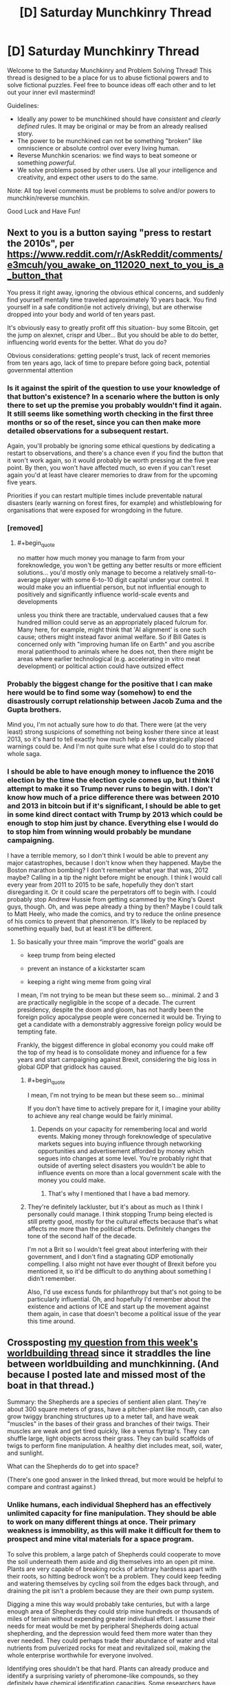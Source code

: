#+TITLE: [D] Saturday Munchkinry Thread

* [D] Saturday Munchkinry Thread
:PROPERTIES:
:Author: AutoModerator
:Score: 19
:DateUnix: 1575126284.0
:END:
Welcome to the Saturday Munchkinry and Problem Solving Thread! This thread is designed to be a place for us to abuse fictional powers and to solve fictional puzzles. Feel free to bounce ideas off each other and to let out your inner evil mastermind!

Guidelines:

- Ideally any power to be munchkined should have /consistent/ and /clearly defined/ rules. It may be original or may be from an already realised story.
- The power to be munchkined can not be something "broken" like omniscience or absolute control over every living human.
- Reverse Munchkin scenarios: we find ways to beat someone or something /powerful/.
- We solve problems posed by other users. Use all your intelligence and creativity, and expect other users to do the same.

Note: All top level comments must be problems to solve and/or powers to munchkin/reverse munchkin.

Good Luck and Have Fun!


** Next to you is a button saying "press to restart the 2010s", per [[https://www.reddit.com/r/AskReddit/comments/e3mcuh/you_awake_on_112020_next_to_you_is_a_button_that]]

You press it right away, ignoring the obvious ethical concerns, and suddenly find yourself mentally time traveled approximately 10 years back. You find yourself in a safe condition(ie not actively driving), but are otherwise dropped into your body and world of ten years past.

It's obviously easy to greatly profit off this situation- buy some Bitcoin, get the jump on alexnet, crispr and Uber... But you should be able to do better, influencing world events for the better. What do you do?

Obvious considerations: getting people's trust, lack of recent memories from ten years ago, lack of time to prepare before going back, potential governmental attention
:PROPERTIES:
:Author: munkeegutz
:Score: 18
:DateUnix: 1575133077.0
:END:

*** Is it against the spirit of the question to use your knowledge of that button's existence? In a scenario where the button is only there to set up the premise you probably wouldn't find it again. It still seems like something worth checking in the first three months or so of the reset, since you can then make more detailed observations for a subsequent restart.

Again, you'll probably be ignoring some ethical questions by dedicating a restart to observations, and there's a chance even if you find the button that it won't work again, so it would probably be worth pressing at the five year point. By then, you won't have affected much, so even if you can't reset again you'd at least have clearer memories to draw from for the upcoming five years.

Priorities if you can restart multiple times include preventable natural disasters (early warning on forest fires, for example) and whistleblowing for organisations that were exposed for wrongdoing in the future.
:PROPERTIES:
:Author: general_enthusiast
:Score: 5
:DateUnix: 1575142357.0
:END:


*** [removed]
:PROPERTIES:
:Score: 2
:DateUnix: 1575150736.0
:END:

**** #+begin_quote
  no matter how much money you manage to farm from your foreknowledge, you won't be getting any better results or more efficient solutions... you'd mostly only manage to become a relatively small-to-average player with some 6-to-10 digit capital under your control. It would make you an influential person, but not influential enough to positively and significantly influence world-scale events and developments
#+end_quote

unless you think there are tractable, undervalued causes that a few hundred million could serve as an appropriately placed fulcrum for. Many here, for example, might think that 'AI alignment' is one such cause; others might instead favor animal welfare. So if Bill Gates is concerned only with "improving human life on Earth" and you ascribe moral patienthood to animals where he does not, then there might be areas where earlier technological (e.g. accelerating in vitro meat development) or political action could have outsized effect
:PROPERTIES:
:Author: phylogenik
:Score: 1
:DateUnix: 1575223291.0
:END:


*** Probably the biggest change for the positive that I can make here would be to find some way (somehow) to end the disastrously corrupt relationship between Jacob Zuma and the Gupta brothers.

Mind you, I'm not actually sure how to /do/ that. There were (at the very least) strong suspicions of something not being kosher there since at least 2013, so it's hard to tell exactly how much help a few strategically placed warnings could be. And I'm not quite sure what else I could do to stop that whole saga.
:PROPERTIES:
:Author: CCC_037
:Score: 1
:DateUnix: 1575273713.0
:END:


*** I should be able to have enough money to influence the 2016 election by the time the election cycle comes up, but I think I'd attempt to make it so Trump never runs to begin with. I don't know how much of a price difference there was between 2010 and 2013 in bitcoin but if it's significant, I should be able to get in some kind direct contact with Trump by 2013 which could be enough to stop him just by chance. Everything else I would do to stop him from winning would probably be mundane campaigning.

I have a terrible memory, so I don't think I would be able to prevent any major catastrophes, because I don't know when they happened. Maybe the Boston marathon bombing? I don't remember what year that was, 2012 maybe? Calling in a tip the night before might be enough. I think I would call every year from 2011 to 2015 to be safe, hopefully they don't start disregarding it. Or it could scare the perpetrators off to begin with. I could probably stop Andrew Hussie from getting scammed by the King's Quest guys, though. Oh, and was pepe already a thing by then? Maybe I could talk to Matt Heely, who made the comics, and try to reduce the online presence of his comics to prevent that phenomenon. It's likely to be replaced by something equally bad, but at least it'll be different.
:PROPERTIES:
:Score: -2
:DateUnix: 1575142139.0
:END:

**** So basically your three main “improve the world” goals are

- keep trump from being elected

- prevent an instance of a kickstarter scam

- keeping a right wing meme from going viral

I mean, I'm not trying to be mean but these seem so... minimal. 2 and 3 are practically negligible in the scope of a decade. The current presidency, despite the doom and gloom, has not hardly been the foreign policy apocalypse people were concerned it would be. Trying to get a candidate with a demonstrably aggressive foreign policy would be tempting fate.

Frankly, the biggest difference in global economy you could make off the top of my head is to consolidate money and influence for a few years and start campaigning against Brexit, considering the big loss in global GDP that gridlock has caused.
:PROPERTIES:
:Author: meterion
:Score: 10
:DateUnix: 1575149109.0
:END:

***** #+begin_quote
  I mean, I'm not trying to be mean but these seem so... minimal
#+end_quote

If you don't have time to actively prepare for it, I imagine your ability to achieve any real change would be fairly minimal.
:PROPERTIES:
:Author: IICVX
:Score: 6
:DateUnix: 1575237401.0
:END:

****** Depends on your capacity for remembering local and world events. Making money through foreknowledge of speculative markets segues into buying influence through networking opportunities and advertisement afforded by money which segues into changes at some level. You're probably right that outside of averting select disasters you wouldn't be able to influence events on more than a local government scale with the money you could make.
:PROPERTIES:
:Author: meterion
:Score: 1
:DateUnix: 1575270981.0
:END:

******* That's why I mentioned that I have a bad memory.
:PROPERTIES:
:Score: 1
:DateUnix: 1575445262.0
:END:


***** They're definitely lackluster, but it's about as much as I think I personally could manage. I think stopping Trump being elected is still pretty good, mostly for the cultural effects because that's what affects me more than the political effects. Definitely changes the tone of the second half of the decade.

I'm not a Brit so I wouldn't feel great about interfering with their government, and I don't find a stagnating GDP emotionally compelling. I also might not have ever thought of Brexit before you mentioned it, so it'd be difficult to do anything about something I didn't remember.

Also, I'd use excess funds for philanthropy but that's not going to be particularly influential. Oh, and hopefully I'd remember about the existence and actions of ICE and start up the movement against them again, in case that doesn't become a political issue of the year this time around.
:PROPERTIES:
:Score: 7
:DateUnix: 1575149795.0
:END:


** Crossposting [[https://www.reddit.com/r/rational/comments/e2h85n/d_wednesday_worldbuilding_and_writing_thread/f8xr76p/][my question from this week's worldbuilding thread]] since it straddles the line between worldbuilding and munchkinning. (And because I posted late and missed most of the boat in that thread.)

Summary: the Shepherds are a species of sentient alien plant. They're about 300 square meters of grass, have a pitcher-plant like mouth, can also grow twiggy branching structures up to a meter tall, and have weak "muscles" in the bases of their grass and branches of their twigs. Their muscles are weak and get tired quickly, like a venus flytrap's. They can shuffle large, light objects across their grass. They can build scaffolds of twigs to perform fine manipulation. A healthy diet includes meat, soil, water, and sunlight.

What can the Shepherds do to get into space?

(There's one good answer in the linked thread, but more would be helpful to compare and contrast against.)
:PROPERTIES:
:Author: jtolmar
:Score: 10
:DateUnix: 1575138882.0
:END:

*** Unlike humans, each individual Shepherd has an effectively unlimited capacity for fine manipulation. They should be able to work on many different things at once. Their primary weakness is immobility, as this will make it difficult for them to prospect and mine vital materials for a space program.

To solve this problem, a large patch of Shepherds could cooperate to move the soil underneath them aside and dig themselves into an open pit mine. Plants are very capable of breaking rocks of arbitrary hardness apart with their roots, so hitting bedrock won't be a problem. They could keep feeding and watering themselves by cycling soil from the edges back through, and draining the pit isn't a problem because they are their own pump system.

Digging a mine this way would probably take centuries, but with a large enough area of Shepherds they could strip mine hundreds or thousands of miles of terrain without expending greater individual effort. I assume their needs for meat would be met by peripheral Shepherds doing actual shepherding, and the depression would feed them more water than they ever needed. They could perhaps trade their abundance of water and vital nutrients from pulverized rocks for meat and revitalized soil, making the whole enterprise worthwhile for everyone involved.

Identifying ores shouldn't be that hard. Plants can already produce and identify a surprising variety of pheromone-like compounds, so they definitely have chemical identification capacities. Some researchers have even posited that real plant colonies might have some kind of sapience, though I don't personally think there's enough evidence for that. The Shepherds could eat into chunks of ore the same way they would normal rocks, then note where the resulting mineralized fluid is building up in their systems.

To turn that fluid into a workable material, they could break off their reservoirs of fluid, dig a huge clay-lined hole, drop everything in, cover it over somewhat with more clay, then set fire to it through any number of means while pumping chunks of coal or even oil in on top. They might be able to keep that process going indefinitely, and they could figure out the layers different metals separated out to through trial and error by poking sacrificial roots into the crucible. Then they could build clay casts for whatever metal pieces they need and pierce the crucible underground to fill them. Their enormous degree of fine manipulation means they should be able to make really solid molds, and they could make that manipulation better by making thin metal rods to manipulate rather than twigs.

Once they have a forge, they can start an industrial revolution pretty easily. With thousands of square miles of mine they shouldn't run out of materials. Industrial waste should be pretty easy to handle, as their workers literally cover the entire work area and all personal injuries short of total annihilation are recoverable. Just shovel waste products into clay ampoules using manipulators you intend to sacrifice, then pass the ampoules across the surface to some safe dumping ground. Climate change could be a problem, but these are sentient plants. More Co2 in the atmosphere means they can grow more thickly and so sequester more carbon.

Once you have an industrial revolution, you've basically got everything you need for into space. Each capsule can probably only contain one Shepherd, hydroponically fed and carefully folded over itself to save volume, but each Shepherd can do the work of dozens of humans. The capsules could have mechanical protrusions containing multitools, so creating a station would be as simple as launching a bunch of capsules with varying materials and passing them out to assemble in space. Landing back on the planet is easier for them than for us, as they could bleed off speed by descending a little bit into the atmosphere and extruding sacrificial roots or blades to create a gigantic surface area. It would be kinda like deorbiting a massive cotton ball with even less density.

All in all, this would probably take thousands of years from the beginning of the first mine to first orbit, but given that the Shepherds are basically in a post-scarcity economy anyway due to the fact that most of their needs can be met with zero effort on the part of other Shepherds, it should be doable.
:PROPERTIES:
:Author: Frommerman
:Score: 14
:DateUnix: 1575153716.0
:END:

**** Great answer! I especially like the idea of trying to take advantage of roots for mining, and I like that your version didn't assume they can manipulate things with roots.

Criticism takes up more room than praise; I'd like to emphasize again that I enjoyed your response before we dig into the much longer nitpicking portion of this post.

#+begin_quote
  Unlike humans, each individual Shepherd has an effectively unlimited capacity for fine manipulation. They should be able to work on many different things at once.
#+end_quote

Their muscles tire very quickly, like a venus fly trap's, so their fine manipulation is rate-limited by fatigue unless they grow multiple redundant manipulation structure. Those take up space, and they only have so much; they still need to photosynthesize. Also humans haven't ever been bottlenecked on availabile fingers. And I don't think the Shepherds necessarily are great at multitasking; most decisions they have to make in the ancestral environment are about where to grow what, which is not very time sensitive.

#+begin_quote
  Landing back on the planet is easier for them than for us, as they could bleed off speed by descending a little bit into the atmosphere and extruding sacrificial roots or blades to create a gigantic surface area.
#+end_quote

I don't follow this one. You're suggesting they abandon their ship and skydive out?

#+begin_quote
  the Shepherds are basically in a post-scarcity economy anyway due to the fact that most of their needs can be met with zero effort on the part of other Shepherds
#+end_quote

As a setting conceit, /every/ sentient species went through a phase where they can casually obtain a huge calorie surplus. This includes when humans evolved the persistence hunting strategy. I wouldn't trust being a carnivorous plant to maintain post-scarcity any more than being able to kill more gazelles than you could ever eat made our society post-scarcity. For contrast, you might enjoy [[/u/grekhaus]]'s [[https://www.reddit.com/r/rational/comments/e2h85n/d_wednesday_worldbuilding_and_writing_thread/f8zc9c6/?st=k3m9n3t7&sh=091f1f24][answer in the previous post]], which includes much more Shepherd to Shepherd cruelty.
:PROPERTIES:
:Author: jtolmar
:Score: 3
:DateUnix: 1575160269.0
:END:

***** Because the Shepherds can roughly manipulate all of their grass blades, they can direct the motion of small packages across their entire surface area. Fatigued paths just don't get used until they're ready again, and adjacent paths can take up the slack. That's why I said they have effectively infinite fine manipulation, as they can pass projects along to new patches of grass as the old ones tire. 300 square meters is a ton of space to pass small things through.

I was assuming the Shepherds behaved something like a hive mind because real-world plants do that. All rooted plants known to exist have a deeply interconnected network of [[https://en.m.wikipedia.org/wiki/Mycorrhiza][Mycorrhiza]] which massively increase the surface area of their roots. These symbiotic fungi aren't particular about which plant, or even which species, they connect to, so entire forests are usually connected into one mycorrhizal network. Plants are known to send chemical messages to other members of their species and members of other species through this network, so communication and interdependence between adjacent Shepherds should be quite extensive. It is this network which makes some researchers think plants might be sentient. They look and behave awfully like nerves.

For the deorbiting suggestion, I was thinking the falling Shepherd could turn themself into a massive dandelion seed. Parachutes are good at airbraking, but they aren't the only effective design. Air resistance depends on surface area lateral to the direction of acceleration, so any design which maximizes for that will be effective. Once they slow down enough, they could crack open the capsule shell to increase their surface area even more while trailing even more extruded fibers to plop back to land with minimal injury.
:PROPERTIES:
:Author: Frommerman
:Score: 3
:DateUnix: 1575163945.0
:END:


*** Do they have sight?
:PROPERTIES:
:Score: 3
:DateUnix: 1575154828.0
:END:

**** I've been going back and forth on that. They definitely have superb senses of touch, smell, and proprioception, and a good sense of hearing. Currently I'm leaning towards them having sight, but monochrome and only able to focus on far away objects, using an antenna array approach and photosynthesis.
:PROPERTIES:
:Author: jtolmar
:Score: 3
:DateUnix: 1575156738.0
:END:


*** Why wouldn't they be able to develop civilization and machines that would help them achieve space travel?
:PROPERTIES:
:Author: appropriate-username
:Score: 1
:DateUnix: 1575755401.0
:END:


** [removed]
:PROPERTIES:
:Score: 3
:DateUnix: 1575147583.0
:END:

*** Are there de-aging potions in DnD? If so, I would set my undead servants on brewing them, then dole them out for free to my living ones. I would only ever need a fraction of an undead servant per living one to keep my entire kingdom healthy and young, and I could recruit new undead servants from anyone who tried to attack my people. I would put a hard cap on the number of undead servants I could control, well below the the theoretical maximum, and like the author stated in the thread I would have implanted myself with a cyst so I could use Suggestion to maintain my obsession with following the flowchart.

I would have put a limit on expansionism. Only invade kingdoms which attack me first, only kill soldiers you can't avoid killing and subdue the rest of them with cysts where able, using Suggestion to keep them peaceful only long enough to end the conflict. After winning, anyone who does not wish to recieve the cyst is allowed free passage out of my kingdom, but may not live in it. Outside visitors are allowed, especially for purposes of trade, but zero adventurers who refuse to take up the cyst are allowed. Nobody without a cyst may stay for longer than a week or however long it will take them to cross my kingdom to their destination, whichever is longer. Anyone who took up the cyst may ask to have it removed at any time, though they would then be required to leave the kingdom the same as anyone else.

If I ever stumble across someone else using this trick or any other which gives them the capacity to observe through and potentially control massive numbers of people, I would require them to adopt my flowchart for themselves or else declare immediate war on them. I can't risk someone who didn't think to create a flowchart with this kind of power, and I won't be able to tell which parts of the flowchart are vital and which are acceptable deviations.

I will send ambassadors out to neighboring nations, but will not allow any into mine. However, my ambassadors will be required to consent to allow themselves to be temporarily puppeted by me (for no longer than two hours at a time with at least 30 minites between periods, no longer than six hours in a single 24 hour period, and no longer than 30 hours in any 7 day period). I will make it known that ambassadors being puppeted are me, and speak with my full authority. This way neighbors can make treaties with my kingdom without ever sending a delegation to it. Any of my citizens may also give revokable consent to be puppeted in cases of imminent, life-threatening injury, and I will not puppet anyone else unless imminent danger to myself or the kingdom may be so averted.

Any living soldiers of mine would be required to consent to puppeting, though I would never puppet my command staff. Any commanding officer who told me not to puppet their subordinates would be promptly obeyed, as soon as I could make sure said soldiers wouldn't immediately die due to my compliance. Anyone who could remotely be considered an advisor would be unable to consent to puppeting.

I would never, under any circumstances, have sex with anyone who has taken up the cyst. If I found I needed satisfaction, I would hire prostitutes from neighboring kingdoms. I would put a hard limit on such behavior, though, and would pay their usual rate in addition to travel fees, with de-aging potion as an additional gift.

That's all I can think of right now.

Edit: Any advisor who has been chaotic good and in my service with zero questions about their loyalty for at least fifty years may suggest additions to the flowchart. Such additions must be ratified by 2/3rds of all other good-aligned advisors. I set it up this way because chaotic good advisors are only ever likely to ask for more rules in the case of blatantly obvious flaws in my system, and whatever they suggest must also seem a good idea to lawful good and neutral good advisors. A true neutral advisor with absolute veto power will be appointed to ensure no suggestions are contradictory or in violation of other obvious legal principles.
:PROPERTIES:
:Author: Frommerman
:Score: 3
:DateUnix: 1575156643.0
:END:


** [[https://www.reddit.com/r/rational/comments/e65x68/rst_mk_th_ff_boxed_in_escape_room_a_recursive/][Linking my story here as it may be of interest to people interested in munchkinry]].

Basically, it's "what would you do with around three and a half uninterrupted hours of access to a superintelligence that has only access to input from a microphone and outputs to a screen and speakers once you're in the situation described in the story."
:PROPERTIES:
:Score: 1
:DateUnix: 1575511571.0
:END:
